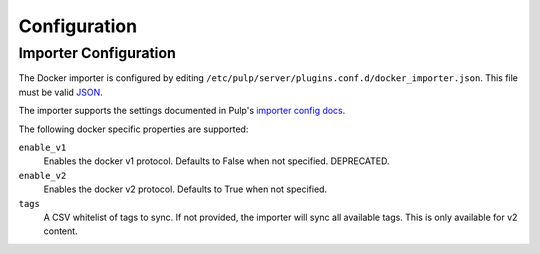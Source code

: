 Configuration
=============

Importer Configuration
----------------------

The Docker importer is configured by editing
``/etc/pulp/server/plugins.conf.d/docker_importer.json``. This file must be valid `JSON`_.

.. _JSON: http://json.org/

The importer supports the settings documented in Pulp's `importer config docs`_.

.. _importer config docs: https://docs.pulpproject.org/en/latest/user-guide/server.html#importers

The following docker specific properties are supported:

``enable_v1``
  Enables the docker v1 protocol. Defaults to False when not specified. DEPRECATED.

``enable_v2``
  Enables the docker v2 protocol. Defaults to True when not specified.

``tags``
  A CSV whitelist of tags to sync. If not provided, the importer will sync all available tags.
  This is only available for v2 content.
